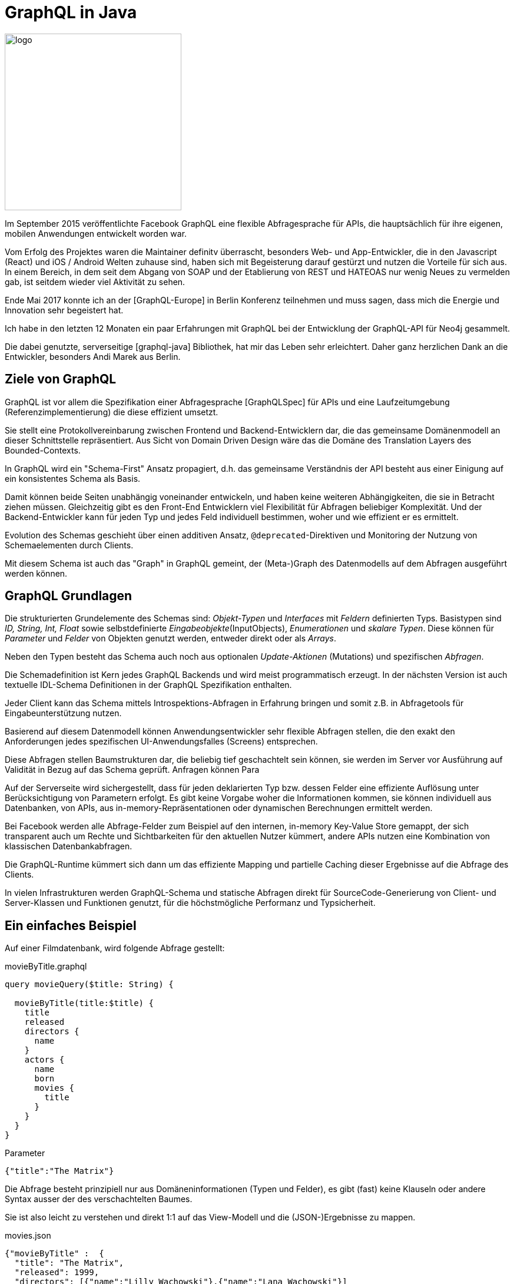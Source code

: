 = GraphQL in Java

image::http://graphql.org/img/logo.svg[float=right,width=300]

Im September 2015 veröffentlichte Facebook GraphQL eine flexible Abfragesprache für APIs, die hauptsächlich für ihre eigenen, mobilen Anwendungen entwickelt worden war.

Vom Erfolg des Projektes waren die Maintainer definitv überrascht, besonders Web- und App-Entwickler, die in den Javascript (React) und iOS / Android Welten zuhause sind, haben sich mit Begeisterung darauf gestürzt und nutzen die Vorteile für sich aus.
In einem Bereich, in dem seit dem Abgang von SOAP und der Etablierung von REST und HATEOAS nur wenig Neues zu vermelden gab, ist seitdem wieder viel Aktivität zu sehen.

Ende Mai 2017 konnte ich an der [GraphQL-Europe] in Berlin Konferenz teilnehmen und muss sagen, dass mich die Energie und Innovation sehr begeistert hat.

Ich habe in den letzten 12 Monaten ein paar Erfahrungen mit GraphQL bei der Entwicklung der GraphQL-API für Neo4j gesammelt.

Die dabei genutzte, serverseitige [graphql-java] Bibliothek, hat mir das Leben sehr erleichtert.
Daher ganz herzlichen Dank an die Entwickler, besonders Andi Marek aus Berlin.

== Ziele von GraphQL

GraphQL ist vor allem die Spezifikation einer Abfragesprache [GraphQLSpec] für APIs und eine Laufzeitumgebung (Referenzimplementierung) die diese effizient umsetzt.

Sie stellt eine Protokollvereinbarung zwischen Frontend und Backend-Entwicklern dar, die das gemeinsame Domänenmodell an dieser Schnittstelle repräsentiert.
Aus Sicht von Domain Driven Design wäre das die Domäne des Translation Layers des Bounded-Contexts.

In GraphQL wird ein "Schema-First" Ansatz propagiert, d.h. das gemeinsame Verständnis der API besteht aus einer Einigung auf ein konsistentes Schema als Basis.

Damit können beide Seiten unabhängig voneinander entwickeln, und haben keine weiteren Abhängigkeiten, die sie in Betracht ziehen müssen.
Gleichzeitig gibt es den Front-End Entwicklern viel Flexibilität für Abfragen beliebiger Komplexität.
Und der Backend-Entwickler kann für jeden Typ und jedes Feld individuell bestimmen, woher und wie effizient er es ermittelt.

Evolution des Schemas geschieht über einen additiven Ansatz, `@deprecated`-Direktiven und Monitoring der Nutzung von Schemaelementen durch Clients.

Mit diesem Schema ist auch das "Graph" in GraphQL gemeint, der (Meta-)Graph des Datenmodells auf dem Abfragen ausgeführt werden können.

== GraphQL Grundlagen

Die strukturierten Grundelemente des Schemas sind: _Objekt-Typen_ und _Interfaces_ mit _Feldern_ definierten Typs.
Basistypen sind _ID, String, Int, Float_ sowie selbstdefinierte _Eingabeobjekte_(InputObjects), _Enumerationen_ und _skalare Typen_.
Diese können für _Parameter_ und _Felder_ von Objekten genutzt werden, entweder direkt oder als _Arrays_. 

Neben den Typen besteht das Schema auch noch aus optionalen _Update-Aktionen_ (Mutations) und spezifischen _Abfragen_.

Die Schemadefinition ist Kern jedes GraphQL Backends und wird meist programmatisch erzeugt.
In der nächsten Version ist auch textuelle IDL-Schema Definitionen in der GraphQL Spezifikation enthalten.

Jeder Client kann das Schema mittels Introspektions-Abfragen in Erfahrung bringen und somit z.B. in Abfragetools für Eingabeunterstützung nutzen.

Basierend auf diesem Datenmodell können Anwendungsentwickler sehr flexible Abfragen stellen, die den exakt den Anforderungen jedes spezifischen UI-Anwendungsfalles (Screens) entsprechen.

Diese Abfragen stellen Baumstrukturen dar, die beliebig tief geschachtelt sein können, sie werden im Server vor Ausführung auf Validität in Bezug auf das Schema geprüft.
Anfragen können Para

Auf der Serverseite wird sichergestellt, dass für jeden deklarierten Typ bzw. dessen Felder eine effiziente Auflösung unter Berücksichtigung von Parametern erfolgt.
Es gibt keine Vorgabe woher die Informationen kommen, sie können individuell aus Datenbanken, von APIs, aus in-memory-Repräsentationen oder dynamischen Berechnungen ermittelt werden.

Bei Facebook werden alle Abfrage-Felder zum Beispiel auf den internen, in-memory Key-Value Store gemappt, der sich transparent auch um Rechte und Sichtbarkeiten für den aktuellen Nutzer kümmert, andere APIs nutzen eine Kombination von klassischen Datenbankabfragen.

Die GraphQL-Runtime kümmert sich dann um das effiziente Mapping und partielle Caching dieser Ergebnisse auf die Abfrage des Clients.

In vielen Infrastrukturen werden GraphQL-Schema und statische Abfragen direkt für SourceCode-Generierung von Client- und Server-Klassen und Funktionen genutzt, für die höchstmögliche Performanz und Typsicherheit.

== Ein einfaches Beispiel

Auf einer Filmdatenbank, wird folgende Abfrage gestellt:

.movieByTitle.graphql
----
query movieQuery($title: String) {

  movieByTitle(title:$title) {
    title
    released
    directors {
      name
    }
    actors {
      name
      born
      movies {
        title
      }
    }
  }
}
----

.Parameter
----
{"title":"The Matrix"}
----

Die Abfrage besteht prinzipiell nur aus Domäneninformationen (Typen und Felder), es gibt (fast) keine Klauseln oder andere Syntax ausser der des verschachtelten Baumes.

Sie ist also leicht zu verstehen und direkt 1:1 auf das View-Modell und die (JSON-)Ergebnisse zu mappen.

.movies.json
----
{"movieByTitle" :  {
  "title": "The Matrix",
  "released": 1999,
  "directors": [{"name":"Lilly Wachowski"},{"name":"Lana Wachowski"}]
  "actors": [
    { name:"Keanu Reeves", "born":1964, 
      "movies": [{"title":"The Matrix"},{"title":"Speed"}]},
    { name:"Carrie Ann Moss", "born":1967, 
      "movies": [{"title":"Memento"},{"title":"Chocolat"}]},
    { name:"Hugo Weaving", "born":1960, 
      "movies": [{"title":"Cloud Atlas"},{"title":"The Hobbit"}]}
   ]}
}
----

Das GraphQL Schema auf dem die Abfrage basiert und validiert wird, es bildet aber die Grundlage der streng getypten Information der Abfrage und Ergebnisse.
Um zu zeigen, dass man die Abfrage auch ohne das Schema verstehen kann, zeige ich es erst im Anschluss.

.movies-schema.graphql
----
type Movie {
  title: String
  released: Int
  actors: [Person]
  directors: [Person]
}

type Person {
   name: String
   born: Int
   movies: [Movie]
}

schema {
   query: QueryType
   mutation: MutationType
}
type MutationType {
  createPerson(name:String, born:Int) : Person
}
type QueryType {
  movieByTitle(title:String) : Movie
}
----

== Erste Schritte mit GraphQL

Der Einstieg in GraphQL wird sehr leicht gemacht.
Durch das statische, streng typisierte Schema, ist es möglich in interaktiven Abfragetools, wie [GraphiQL] (sprich `/ˈɡrafək(ə)l/`) eine IDE-ähnliche Interaktion zu erlauben.

Der Editor bietet automatische Vervollständigung, Fehlerhinweise bei inkorrekter Schreibweise, Typen oder Position von Elementen, Inline-Hilfe beim Tippen und das Schema als navigierbare Dokumentantion.

.GraphiQL Tool
image::https://s3.amazonaws.com/dev.assets.neo4j.com/wp-content/uploads/20170524035049/neo4j-graphql-1024x460.png[]

Für Entwickler ist es sehr hilfreich, dass [GitHub] seine APIs jetzt auch als GraphQL zur Verfügung stellt, damit kann man in einer bekannten Domäne die ersten Schritte wagen, und weiss welche Strukturen und Ergebnisse einen erwarten.
Ähnlich nützlich sind auch [GraphQLHub]'s API Wrapper von Twitter, Reddit, HackerNews uvm.

Ich empfehle jeden, diese APIs direkt, interaktiv auszuprobieren, es macht wirklich Spass.

Andere bekannte Anbieter von GraphQL APIs sind Yelp, Shopify und Mattermark, aber in den meisten grossen Web-Firmen wird an ähnlichen Offerten gearbeitet.

== GraphQL vs. REST

Da dies eine sehr breite Diskussion ist, die sehr leidenschaftlich geführt wird, werde ich mich nur kurz dazu äussern.

Bei REST werden Entitäten mittels der Repräsentation via URI und Zugriff darauf mittels der HTTP-Verben (GET,POST,PUT,DELETE) für Clients verfügbar gemacht.
Navigation zwischen Entitäten und möglichen Aktionen wird mittels Links, die Teil der Serverantwort sind, erreicht.
Die Granularität der Entität, ist prinzipiell fix, wird aber in der Praxis oft mittels zusätzlichen URL Parametern gesteuert.

Die Hauptkritikpunkte der GraphQL Befürworter an REST sind die relativ fixe Granularität von Entitäten, die es oft erzwingt, verschiedene Ressourcen derselben Entität für verschiedene Anwendungsfälle (z.B. Mobil vs. Desktop-Browser oder Übersicht vs. Detailansicht) bereitzustellen.
Desweiteren sei die Limitierung auf die HTTP Verben ein Manko, da auf der Domäne eher konkrete und spezifische Aktionen (Commands) mit wohldefinierten Parametern benötigt werden.

Und die fehlende Spezifikation und Typsicherheit für Query-Parameter, Request-Payloads, Links und Ergebnisse ist ein weiterer Kritikpunkt.

Wie REST ist auch GraphQL an der Schnittstelle zwischen Services und deren Konsumenten angesiedelt.

Der Hauptfokus liegt auf der typsicheren Kommunikation zwischen beiden Schichten mittels flexibler Abfragen und Aktionen.
Aus dieser Sicht ist GraphQL ein klarer Vertreter der Kommunikationsmuster aus Command Query Response Separation (CQRS).

Die "Root"-Queries entsprechen den REST-Resourcen, aber mit flexibler, definierter Parametrisierung.
Für saubere Projektionen beliebiger Breite und Tiefe ist die geschachtelte Projektion von GraphQL optimal geeignet.
Dabei können Felder auch berechnete Werte oder Metainformationen zur Verfügung stellen.
Und Mutations sind das dynamischere Äquivalent zu den HTTP-Verben.

Durch den starken Fokus auf Middleware im GraphQL Stack, sind Proxies üblich, die Integration mehrerer Backends, Caching und Monitoring anbieten.

== GraphQL Server in Java

Die Quellen für die gezeigten Bespiele ist in [GraphQLDemo] verfügbar.

Für unseren Service nutzen wir die graphql-java Bibliothek im neuen Release 3.0.0, welche weit verbreitet und sehr umfassend ist, wie auch in der eigenen "awesome-graphql-java" Übersicht zu sehen ist.

Genau wie im Client ist auch im Server das Schema der Ausgangspunkt der GraphQL API.

Hier bauen wir es programmatisch auf, die Typen werden unspektakulär mittels einer fluent-Builder-API erzeugt.
Es gibt auch die Möglichkeit mit Zusatzbibliotheken das Schema aus POJOs (mit Annotationen für Services) zu generieren.

Der wirklich spannende Teil ist der jeweilige `DataFetcher`, der sich um das Laden der relevanten Informationen für das Feld bzw. den Typ kümmert.

Wie schon vorher erwähnt, ist die Quelle der Informationen für GraphQL irrelevant, in unserem Beispiel holen wir die Filme aus einer In-Memory Quelle. 
Die Personen könnten genauso gut einer relationalen Datenbank, die Filme aus einer DocumentDB und die Verknüpfungen aus einem Graphdatenbank kommen.

Wir könnten natürlich auch einfach eine API wie von IMDB oder themoviedb.org kapseln.

Unsere "Datenbank" sind der Einfachheit halber 2 Maps mit Filmen und Personen, einmal verschachtelte Maps für Filme und POJOs für Personen.
Dankenswerterweise handhabt die Bibliothek beides automatisch für direkte Feldzugriffe.

.Daten-Setup
[source,java]
----
public static class Person {
  public final String name;
  public final int born;
  public final List<String> movies;
  
  // ohne Konstruktor & Getter 
}

Map<String,Map<String,Object>> movies=new HashMap<>();
Map<String,Person> people=new HashMap<>();
{
  movies.put("The Matrix", map("title","The Matrix","released",1999,
          "actors", asList("Keanu Reeves"),"directors",asList("Lana Wachowski")));
  
  people.put("Keanu Reeves", new Person("Keanu Reeves",1964,
           asList("The Matrix", "Speed")));
  people.put("Carrie Ann Moss", new Person("Carrie Ann Moss",1967,
           asList("Memento","Chocolat","The Matrix")));
}
----

Beispielhaft ist hier die komplette Definition des Typs für "Person" dargestellt, die Meta-Informationen könnten natürlich auch aus anderen Quellen kommen, wie Schema-Files, Annotationen oder Datenbank-Metadaten.

Interessant ist hier der DataFetcher der das "movies" Feld rekursiv auflöst, in dem er für jeden Titel das zugehörige Film-Objekt aus der Film-Map heraussucht.
Die `DataFetchingEnvironment` API hat Zugriff auf den Kontext, das aktuelle Objekt (Source), etwaige Argumente, aktuelle Felder, Feld-Typ, Objekt-Typ, globales-Schema.

.GraphQL Schema für Person mittels fluent-Builder und DataFetcher
[source,java]
----
GraphQLObjectType person =
  GraphQLObjectType.newObject().name("Person")                                         // <1>
  .field(newFieldDefinition().name("name").type(GraphQLString))                        // <2>
  .field(newFieldDefinition().name("born").type(GraphQLInt))
  .field(newFieldDefinition().name("movies").type(new GraphQLList(new GraphQLTypeReference("Movie"))) // <3>

    .dataFetcher((env) -> env.<Person>getSource().getMovies().stream()                 // <4>
                    .map(env.<MovieExample>getContext().movies::get).collect(toList()) // <5>
    ))
  .build();
----

<1> Typ unseres GraphQL-Objektes "Person"
<2> Einfaches Feld "name" vom Typ String, wird direkt mittels Property-Access aus dem Ergebnis gelesen
<3> Referenz-Feld "movies" zum Typ "Liste von Movie"
<4> Zugriff auf aktuelles Objekt (getSource() und auf die "movies" Liste von Titeln)
<5> Zugriff auf "Datenbank" über Kontext, Heraussuchen jedes Filmes via Titel aus der `movies` Quelle

Das Schema-Objekt für Filme sieht ähnlich aus, nur dass im DataFetcher kein POJO sondern die Map benutzt wird.


.GraphQL Schema mit Typen, Top-Level Query und Mutations-Operationen
[source,java]
----
GraphQLSchema schema = GraphQLSchema.newSchema()

  .query(GraphQLObjectType.newObject().name("QueryType")                      // <1>
    .field(newFieldDefinition().name("movieByTitle").type(reference("Movie")) // <2>
      .argument(newArgument().name("title").type(GraphQLString))              // <3>
      .dataFetcher((env) -> env.<MovieExample>getContext().movies             // <4>
        .get(env.<String>getArgument("title")))                               // <5>
    ))

  .mutation(GraphQLObjectType.newObject().name("MutationType")
    .field(newFieldDefinition().name("createPerson").type(reference("Person"))
    .argument(newArgument().name("name").type(GraphQLString))
    .argument(newArgument().name("born").type(GraphQLInt))
    .argument(newArgument().name("movies").type(new GraphQLList(GraphQLString)))
      .dataFetcher((env) -> { env.<MovieExample>getContext().movies
        .put(env.<String>getArgument("name"), env.getArguments()); 
        return env.getArguments(); })
    ))

  .build(asSet(person,movie)); // <6>

GraphQL graphQL = GraphQL.newGraphQL(schema).build();
----

<1> Top-Level Query-Objekt
<2> Jedes Feld steht als Abfrage-Startpunkt zur Verfügung, hier "movieByTitle" vom Typ "Movie"
<3> Ein Parameter "title" vom Typ String
<4> DataFetcher, der wiederum aus dem Kontext, der Map für Filme
<5> Den Film mit dem Titel des übergebenen Arguments herausholt und zurückgibt
<6> Registrierung beider Objekt-Typen

NOTE: Man beachte, dass der DataFetcher jeweils nur das Haupt-Objekt zurückgibt, ohne die verschachtelten Felder aufzulösen, das machen dann die invididuellen DataFetcher pro Feld bei Bedarf (und auch wirklich nur, wenn es benötigt wird.).

Interessant ist auch, dass auch Mutationen, neben der Datenaktualisierung auch wieder Objekte zurückggeben können, auf die diesselben Abfragen / Projektionen angewandt werden können.

.Beispiel für Abfrage auf dem Film-Schema und -Daten
[source,java]
----
String query = "{ movieByTitle(title:\"The Matrix\") { title, released, actors { name, born } } }";
MovieExample context = this;
ExecutionResult result = graphQL.execute(query, context);
return result.getData();

/*
{movieByTitle={title=The Matrix, released=1999, 
 actors=[{name=Keanu Reeves, born=1950, 
          movies=[{title=The Matrix}]}]}}
*/
----

Die Einbindung unserer API in einen HTTP Endpunkt würde dann so aussehen.
Wir benutzen wie schon zuvor [SparkJava] als minimalen HTTP Server.

[source,java]
----
public class MoviesEndpoint {
    public static void main(String[] args) {
        port(8080);

        MovieExample context = new MovieExample();
        GraphQL graphQL = context.movieSchema();
        Gson gson = new Gson();

        post("/graphql", (req, res) -> {
            Map body = gson.fromJson(req.body(), Map.class);

            String query = (String) body.get("query");
            String variablesString = body.getOrDefault("variables", "{}").toString();
            Map<String, Object> arguments = gson.fromJson(variablesString,Map.class);

            ExecutionResult result = graphQL.execute(query, context, arguments);

            Map<String, Object> resultData = result.getErrors().isEmpty() ?  
               map("data", result.getData()) : 
               map("data", result.getData(),"errors",result.getErrors());

            return gson.toJson(resultData);
        });
    }
}
----

Der Aufruf unserer Abfragen erfolgt dann ganz einfach mittels einer HTTP Ressource, die einen JSON Payload mit `{"query":"...", "variables":"..."}` entgegennimmt und ein Ergebnis der Form `{"data": {....}, "errors":[...]}` zurückggibt.

Zum Beispiel manuell 

----
curl -d'{"query":"{ movieByTitle(title:\"The Matrix\") {title}}","variables":{}}' \
  http://localhost:8080/graphql
----

oder mit GraphiQL:

image::https://dl.dropboxusercontent.com/u/14493611/GraphiQL-Movies.jpg[width=800]

Diese Route ruft auf unserem Schema `graphQL.execute(query, context, params)` auf und reicht die Ergebnisse zurück, wobei der Zugriff auf unsere Datenquellen über den Kontext erfolgt, der dann im DataFetcher bereitsteht.
Der Rest ist nur spezielle Behandlung Request und Response, besonders für GraphiQL Anfragen.

Richtig cool ist, dass wir jetzt einen kompletten GraphQL Endpunkt geschaffen haben, der mit all den Annehmlichkeiten und Features aufwartet, die wir am Anfang erwähnt haben.

Seit der Version 3.0.0 kann die Bibliothek auch direkt IDL Dateien (wie unsere "movies-schema.graphql") parsen und in ein ausführbares Schema umwandeln.
Der statische Teil des Schemas wird automatisch bereitgestellt, man muss nur noch die `DataFetcher` für die dynamischen Lookups definieren.

[source,java]
----
TypeDefinitionRegistry compiledSchema = new SchemaParser().parse(moviesIdl);

RuntimeWiring runtimeWiring = RuntimeWiring.newRuntimeWiring()
  .type("MutationType", typeWiring -> typeWiring
    .dataFetcher("createPerson",
       (env) -> env.<MovieExample>getContext().movies
               .put(env.<String>getArgument("name"), env.getArguments()))
  ).type("QueryType", typeWiring -> typeWiring
     .dataFetcher("movieByTitle",
       (env) -> env.<MovieExample>getContext().movies
               .get(env.<String>getArgument("title")))
  ).type("Person", typeWiring -> typeWiring
     .dataFetcher("movies", 
       (env) -> env.<Person>getSource().getMovies().stream()
               .map(env.<MovieExample>getContext().movies::get).collect(toList())
     )
  ...
  )
  .build();

GraphQLSchema schema = new SchemaGenerator()
                       .makeExecutableSchema(compiledSchema, runtimeWiring);
----

== GraphQL Client für Java

Um unsere GraphQL API typsicher in Java zu konsummieren, können wir den Apollo-Client benutzen, der eine hohe Verbreitung durch mobile Anwendungen auf Android hat.

Es gibt auch Clients für andere JVM Sprachen wie Scala und Clojure.

Wie z.B. in JAXB werden GraphQL Abfrage-Ergebnisse auf vorher aus dem (JSON) Schema generierte Klassen gemappt.
Für das JSON-Schema nutzt Apollo die schon erwähnten "Introspection"-Abfragen, die von graphql-java automatisch unterstützt werden.

----
apollo-codegen download-schema http://localhost:8080/graphql --output movies-schema.json
----

Für die Code-Generierung muss man ein Gradle-Plugin einbinden.

[source,json]
----
buildscript {
    repositories {
        jcenter()
    }
    dependencies {
        classpath 'com.apollographql.apollo:gradle-plugin:0.3.0'
    }
}
...
apply plugin: 'com.apollographql.android'
----

Ein compile-Lauf mit Gradle erzeugt aus unseren Abfragen in Dateien in `src/main/graphql/movies/movieByTitle.graphql` den entsprechenden Quellcode für synchrone und asynchrone Aufrufe, die wir dann in unserem Code benutzten können.

.ApolloClient synchroner Aufruf
[source,java]
----
ApolloClient apolloClient = ApolloClient.builder()
  .okHttpClient(new OkHttpClient())
  .serverUrl("http://localhost:8080/graphql").build();

ApolloCall<MovieByTitle.Data> call = apolloClient.newCall(MovieByTitle.builder()
  .title("The Matrix")
  .build());

Response<MovieByTitle.Data> response = call.execute();

MovieByTitle.Data.MovieByTitle1 movieByTitle = response.data().movieByTitle();
System.err.println(movieByTitle.title());
System.err.println(movieByTitle.actors());
----

.ApolloClient asynchroner Aufruf
[source,java]
----
call.enqueue(new ApolloCall.Callback<MovieByTitle.Data>() {

  public void onResponse(Response<MovieByTitle.Data> response) {
    MovieByTitle.Data.MovieByTitle1 movieByTitle = response.data().movieByTitle();
    System.err.println(movieByTitle.title());
    System.err.println(movieByTitle.actors());
  }
  
  public void onFailure(ApolloException e) {
     e.printStackTrace();
  }
});
----

== Tools und Projekte

Neben den schon genannten Tools und Bibliotheken, gibt es viele weitere, die alle in [AwesomeGraphQL] aufgeführt sind.

Auf jeden Fall zu erwähnen sind Apollo (Meteor), die sich besonders um die JavaScript, iOS und Android Clients verdient gemacht haben.
Apollo-Optics fügt Metriken für GraphQL Endpunkte hinzu oder Apollo Launchpad erlauben .

Eine interessante Lösung für die automatische Erzeugung und Verwaltung von skalierbaren GraphQL Backends bietet GraphCool.
Ähnliche Dienste bieten auch Scraphold und Reindex an.

Für Nutzer des Spring Framework und Spring Boot gibt es [GraphQLSpringCommon] das die bequeme Definition des kompletten Schemas mittels annotierter Java-Klassen erlaubt.
Abfragen und Aktionen werden asynchron mittels Reactor ausgeführt. 

Dazu gibt es noch [GraphQLSpringBoot], dass graphql-java und graphql-spring-common unterstützt und die notwendingen Boot-Starter mitbringt, um mittels eines konfigurierbaren GraphQL-Servlets aus einer Spring-Boot Anwendung einen GraphQL Endpunkt zu machen.
Als Goodie gibt es noch einen Boot-Starter dazu, der die GraphiQL-UI für die Anwendung bereitgestellt.

Ein GraphQL Backend auf Basis der Graphdatenbank Neo4j liefert unser neo4j-graphql Projekt.
Es war angenehm zu sehen, wie leicht sich sowohl das Schema, also auch die GraphQL Abfragen auf unser Property-Graph Datenmodell mappen liessen.
Wir konnten zum einen die ganze verschachtelte Abfrage in eine einzige Cypher-Abfrage wandeln.
Dank der Erweiterbarkeit des GraphQL-Schema mittels Direktiven, konnten wir es mit `@cypher` Annotationen für Felder, Mutationen und eigene Abfragen anreichern.
Die konfigurierten Statements werden in die generierte Abfrage integriert und erlauben somit auch komplexe Graph-Abfragen ohne Programmierung.

Mit einem einzigen Aufruf kann man auf der Basis eines Schema-Files, ein automatisches GraphQL-Backend das in einer Docker-Instanz von Neo4j läuft in der Cloud starten.

----
npm install -g neo4j-graphql-cli
neo4j-graphql movies-schema.graphql
----

== Referenzen

* [GraphQL] http://graphql.org/
* [GraphQLSpec] http://facebook.github.io/graphql/
* [AwesomeGraphQL] https://github.com/chentsulin/awesome-graphql
* [GraphiQL] https://github.com/graphql/graphiql
* [GitHub] https://developer.github.com/early-access/graphql/
* [GitHubEng] https://githubengineering.com/the-github-graphql-api/
* [GraphQLHub] https://www.graphqlhub.com/
* [GraphQL-Java] https://github.com/graphql-java
* [ApolloAndroid] https://github.com/apollographql/apollo-android
* [GraphQL-Europe] http://graphql-europe.com
* [GraphQLSpringCommon] https://github.com/oembedler/spring-graphql-common
* [GraphQLSpringBoot] https://github.com/graphql-java/graphql-spring-boot
* [Neo4j-GraphQL] https://neo4j.com/blog/graphql-neo4j-graph-database-integration/
* [GraphQLDemo] https://github.com/jexp/javaspektrum-graphql-demo